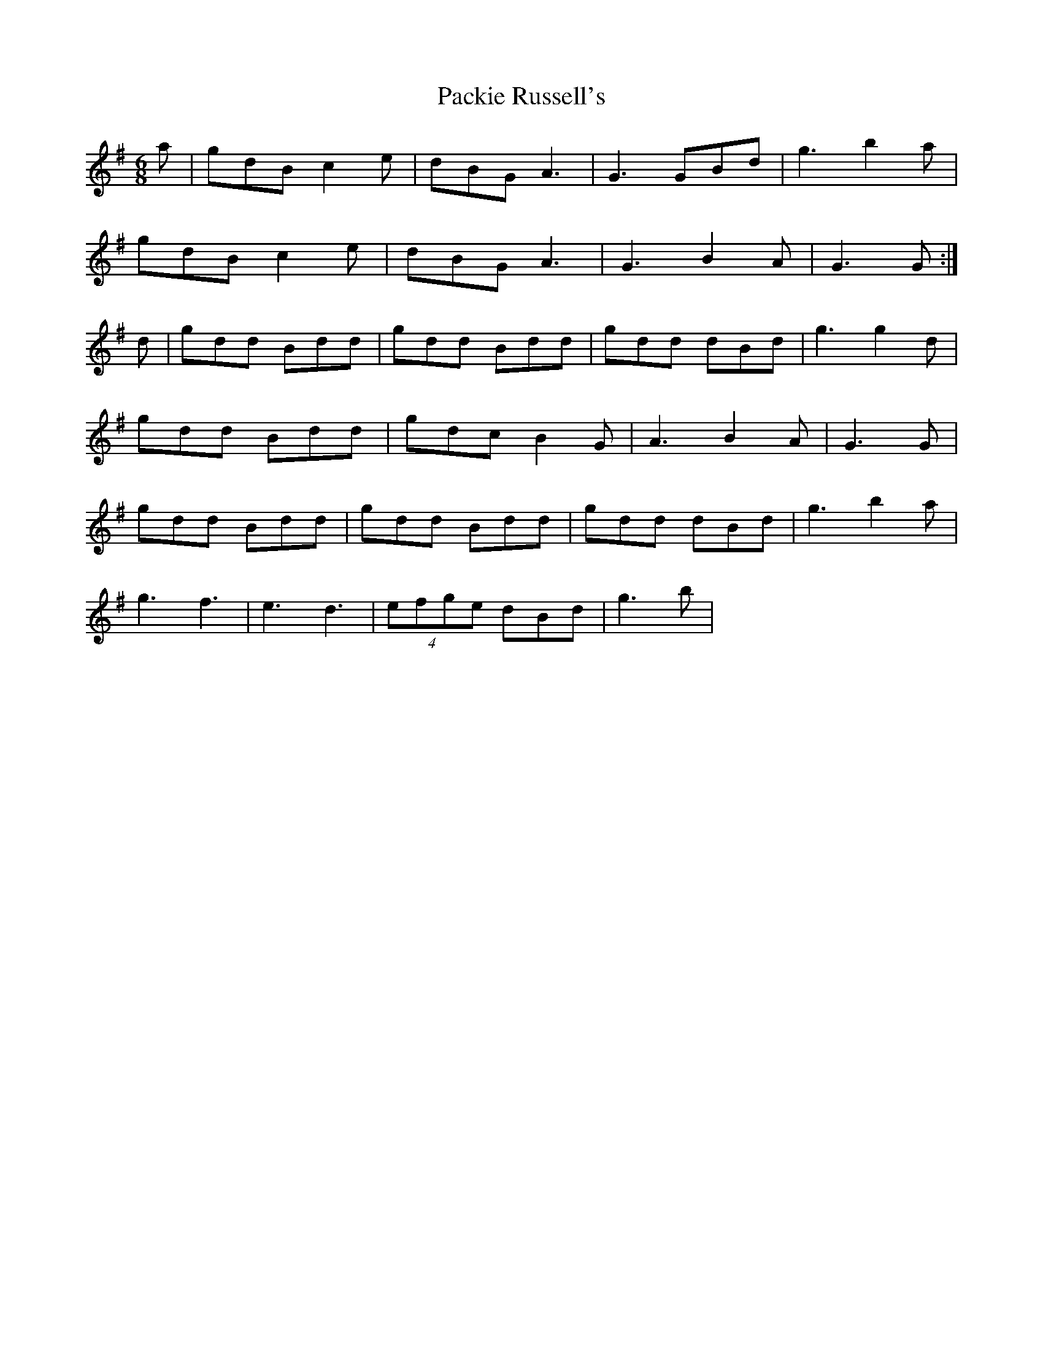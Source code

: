 X: 31013
T: Packie Russell's
R: jig
M: 6/8
K: Gmajor
a|gdB c2 e|dBG A3|G3 GBd|g3 b2 a|
gdB c2 e|dBG A3|G3 B2 A|G3 G:|
d|gdd Bdd|gdd Bdd|gdd dBd|g3 g2 d|
gdd Bdd|gdc B2 G|A3 B2 A|G3 G|
gdd Bdd|gdd Bdd|gdd dBd|g3 b2 a|
g3 f3|e3 d3|(4efge dBd|g3 b|

